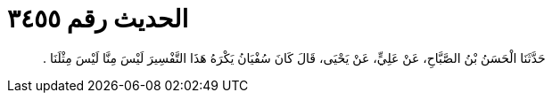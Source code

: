 
= الحديث رقم ٣٤٥٥

[quote.hadith]
حَدَّثَنَا الْحَسَنُ بْنُ الصَّبَّاحِ، عَنْ عَلِيٍّ، عَنْ يَحْيَى، قَالَ كَانَ سُفْيَانُ يَكْرَهُ هَذَا التَّفْسِيرَ لَيْسَ مِنَّا لَيْسَ مِثْلَنَا ‏.‏